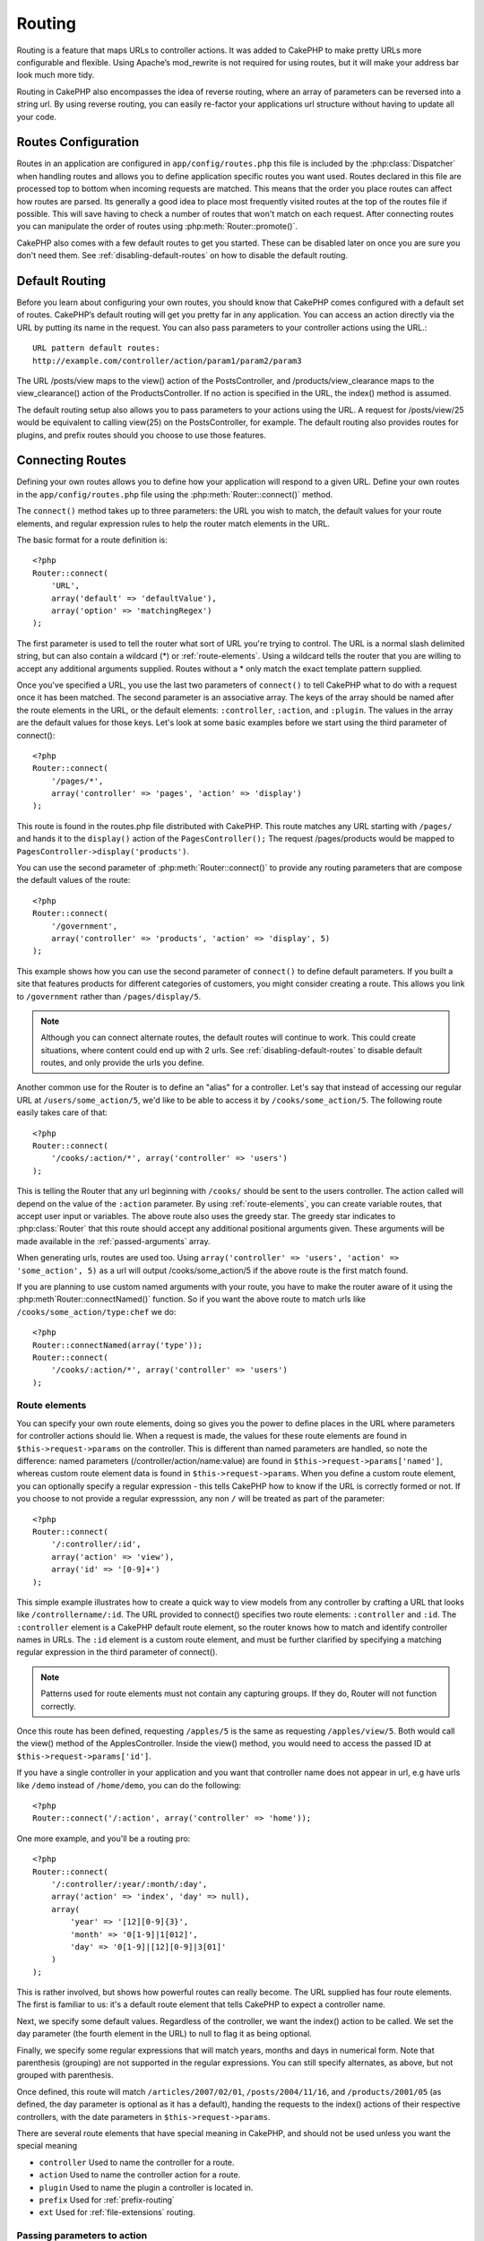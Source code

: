 Routing
#######

Routing is a feature that maps URLs to controller actions. It was
added to CakePHP to make pretty URLs more configurable and
flexible. Using Apache’s mod\_rewrite is not required for using
routes, but it will make your address bar look much more tidy.

Routing in CakePHP also encompasses the idea of reverse routing,
where an array of parameters can be reversed into a string url.
By using reverse routing, you can easily re-factor your applications
url structure without having to update all your code.

.. index:: routes.php

.. _routes-configuration:

Routes Configuration
====================

Routes in an application are configured in ``app/config/routes.php``
this file is included by the :php:class:`Dispatcher` when handling routes
and allows you to define application specific routes you want used. Routes 
declared in this file are processed top to bottom when incoming requests
are matched.  This means that the order you place routes can affect how
routes are parsed.  Its generally a good idea to place most frequently
visited routes at the top of the routes file if possible.  This will
save having to check a number of routes that won't match on each request.
After connecting routes you can manipulate the order of routes using
:php:meth:`Router::promote()`.

CakePHP also comes with a few default routes to get you started. These
can be disabled later on once you are sure you don't need them. 
See :ref:`disabling-default-routes` on how to disable the default routing.


Default Routing
===============

Before you learn about configuring your own routes, you should know
that CakePHP comes configured with a default set of routes.
CakePHP’s default routing will get you pretty far in any
application. You can access an action directly via the URL by
putting its name in the request. You can also pass parameters to
your controller actions using the URL.::

        URL pattern default routes: 
        http://example.com/controller/action/param1/param2/param3

The URL /posts/view maps to the view() action of the
PostsController, and /products/view\_clearance maps to the
view\_clearance() action of the ProductsController. If no action is
specified in the URL, the index() method is assumed.

The default routing setup also allows you to pass parameters to
your actions using the URL. A request for /posts/view/25 would be
equivalent to calling view(25) on the PostsController, for
example.  The default routing also provides routes for plugins,
and prefix routes should you choose to use those features.

.. index:: :controller, :action, :plugin

Connecting Routes
=================

Defining your own routes allows you to define how your application
will respond to a given URL. Define your own routes in the
``app/config/routes.php`` file using the :php:meth:`Router::connect()`
method.

The ``connect()`` method takes up to three parameters: the URL you
wish to match, the default values for your route elements, and
regular expression rules to help the router match elements in the
URL.

The basic format for a route definition is::

    <?php
    Router::connect(
        'URL',
        array('default' => 'defaultValue'),
        array('option' => 'matchingRegex')
    );

The first parameter is used to tell the router what sort of URL
you're trying to control. The URL is a normal slash delimited
string, but can also contain a wildcard (\*) or :ref:`route-elements`. 
Using a wildcard tells the router that you are willing to accept
any additional arguments supplied. Routes without a \* only match
the exact template pattern supplied.

Once you've specified a URL, you use the last two parameters of
``connect()`` to tell CakePHP what to do with a request once it has
been matched. The second parameter is an associative array. The
keys of the array should be named after the route elements in the
URL, or the default elements: ``:controller``, ``:action``, and ``:plugin``.
The values in the array are the default values for those keys.
Let's look at some basic examples before we start using the third
parameter of connect()::

    <?php
    Router::connect(
        '/pages/*',
        array('controller' => 'pages', 'action' => 'display')
    );

This route is found in the routes.php file distributed with CakePHP. 
This route matches any URL starting with ``/pages/`` and
hands it to the ``display()`` action of the ``PagesController();``
The request /pages/products would be mapped to
``PagesController->display('products')``.

You can use the second parameter of :php:meth:`Router::connect()`
to provide any routing parameters that are compose the default values
of the route::

    <?php
    Router::connect(
        '/government',
        array('controller' => 'products', 'action' => 'display', 5)
    );

This example shows how you can use the second parameter of
``connect()`` to define default parameters. If you built a site
that features products for different categories of customers, you
might consider creating a route. This allows you link to
``/government`` rather than ``/pages/display/5``.

.. note::
    
    Although you can connect alternate routes, the default routes
    will continue to work.  This could create situations, where
    content could end up with 2 urls. See :ref:`disabling-default-routes`
    to disable default routes, and only provide the urls you define.

Another common use for the Router is to define an "alias" for a
controller. Let's say that instead of accessing our regular URL at
``/users/some_action/5``, we'd like to be able to access it by
``/cooks/some_action/5``. The following route easily takes care of
that::

    <?php
    Router::connect(
        '/cooks/:action/*', array('controller' => 'users')
    );

This is telling the Router that any url beginning with ``/cooks/``
should be sent to the users controller.  The action called will
depend on the value of the ``:action`` parameter.  By using 
:ref:`route-elements`, you can create variable routes, that accept 
user input or variables.  The above route also uses the greedy star.
The greedy star indicates to :php:class:`Router` that this route
should accept any additional positional arguments given.  These
arguments will be made available in the :ref:`passed-arguments`
array.

When generating urls, routes are used too. Using
``array('controller' => 'users', 'action' => 'some_action', 5)`` as
a url will output /cooks/some_action/5 if the above route is the
first match found.

If you are planning to use custom named arguments with your route,
you have to make the router aware of it using the
:php:meth`Router::connectNamed()` function. So if you want the above route
to match urls like ``/cooks/some_action/type:chef`` we do::

    <?php
    Router::connectNamed(array('type'));
    Router::connect(
        '/cooks/:action/*', array('controller' => 'users')
    );

.. _route-elements:

Route elements
--------------

You can specify your own route elements, doing so gives you the
power to define places in the URL where parameters for controller
actions should lie. When a request is made, the values for these
route elements are found in ``$this->request->params`` on the controller. 
This is different than named parameters are handled, so note the
difference: named parameters (/controller/action/name:value) are
found in ``$this->request->params['named']``, whereas custom route 
element data is found in ``$this->request->params``. When you define 
a custom route element, you can optionally specify a regular 
expression - this tells CakePHP how to know if the URL is correctly formed or not.
If you choose to not provide a regular expresssion, any non ``/`` will be 
treated as part of the parameter::

    <?php
    Router::connect(
        '/:controller/:id',
        array('action' => 'view'),
        array('id' => '[0-9]+')
    );

This simple example illustrates how to create a quick way to view
models from any controller by crafting a URL that looks like
``/controllername/:id``. The URL provided to connect() specifies two
route elements: ``:controller`` and ``:id``. The ``:controller`` element 
is a CakePHP default route element, so the router knows how to match and
identify controller names in URLs. The ``:id`` element is a custom
route element, and must be further clarified by specifying a
matching regular expression in the third parameter of connect().

.. note::

    Patterns used for route elements must not contain any capturing
    groups.  If they do, Router will not function correctly.

Once this route has been defined, requesting ``/apples/5`` is the same
as requesting ``/apples/view/5``. Both would call the view() method of
the ApplesController. Inside the view() method, you would need to
access the passed ID at ``$this->request->params['id']``.

If you have a single controller in your application and you want
that controller name does not appear in url, e.g have urls like
``/demo`` instead of ``/home/demo``, you can do the following::

    <?php
    Router::connect('/:action', array('controller' => 'home')); 

One more example, and you'll be a routing pro::

    <?php
    Router::connect(
        '/:controller/:year/:month/:day',
        array('action' => 'index', 'day' => null),
        array(
            'year' => '[12][0-9]{3}',
            'month' => '0[1-9]|1[012]',
            'day' => '0[1-9]|[12][0-9]|3[01]'
        )
    );

This is rather involved, but shows how powerful routes can really
become. The URL supplied has four route elements. The first is
familiar to us: it's a default route element that tells CakePHP to
expect a controller name.

Next, we specify some default values. Regardless of the controller,
we want the index() action to be called. We set the day parameter
(the fourth element in the URL) to null to flag it as being
optional.

Finally, we specify some regular expressions that will match years,
months and days in numerical form. Note that parenthesis (grouping)
are not supported in the regular expressions. You can still specify
alternates, as above, but not grouped with parenthesis.

Once defined, this route will match ``/articles/2007/02/01``,
``/posts/2004/11/16``, and ``/products/2001/05`` (as defined, the day
parameter is optional as it has a default), handing the requests to
the index() actions of their respective controllers, with the date
parameters in ``$this->request->params``.

There are several route elements that have special meaning in 
CakePHP, and should not be used unless you want the special meaning

* ``controller`` Used to name the controller for a route.
* ``action`` Used to name the controller action for a route.
* ``plugin`` Used to name the plugin a controller is located in.
* ``prefix`` Used for :ref:`prefix-routing`
* ``ext`` Used for :ref:`file-extensions` routing.

Passing parameters to action
----------------------------

When connecting routes using :ref:`route-elements` you may want
to have routed elements be passed arguments instead.  By using the 3rd
argument of :php:meth:`Router::connect()` you can define which route
elements should also be made available as passed arguments::

    <?php
    // SomeController.php
    function view($articleId = null, $slug = null) {
        // some code here...
    }

    // routes.php
    Router::connect(
        '/blog/:id-:slug', // E.g. /blog/3-CakePHP_Rocks
        array('controller' => 'blog', 'action' => 'view'),
        array(
            // order matters since this will simply map ":id" to $articleId in your action
            'pass' => array('id', 'slug'),
            'id' => '[0-9]+'
        )
    );

And now, thanks to the reverse routing capabilities, you can pass
in the url array like below and Cake will know how to form the URL
as defined in the routes::

    // view.ctp
    // this will return a link to /blog/3-CakePHP_Rocks
    <?php echo $this->Html->link('CakePHP Rocks', array(
        'controller' => 'blog',
        'action' => 'view',
        'id' => 3,
        'slug' => 'CakePHP_Rocks'
    )); ?>

Per-route named parameters
--------------------------

While you can control named parameters on a global scale using
:php:meth:`Router::connectNamed()` you can also control named parameter
behavior at the route level using the 3rd argument of ``Router::connect()``::

    <?php
    Router::connect(
        '/:controller/:action/*',
        array(),
        array(
            'named' => array(
                'wibble',
                'fish' => array('action' => 'index'),
                'fizz' => array('controller' => array('comments', 'other')),
                'buzz' => 'val-[\d]+'
            )
        )
    );

The above route definition uses the ``named`` key to define how several named
parameters should be treated.  Lets go through each of the various rules
one-by-one:

* 'wibble' has no additional information.  This means it will always parse if
  found in a url matching this route.
* 'fish' has an array of conditions, containing the 'action' key.  This means
  that fish will only be parsed as a named parameter if the action is also index.
* 'fizz' also has an array of conditions.  However, it contains two controllers,
  this means that 'fizz' will only be parsed if the controller matches one of the
  names in the array.
* 'buzz' has a string condition.  String conditions are treated as 
  regular expression fragments.  Only values for buzz matching the pattern will 
  be parsed.

If a named parameter is used and it does not match the provided criteria, it will
be treated as a passed argument instead of a named parameter.

.. index:: admin routing, prefix routing
.. _prefix-routing:

Prefix Routing
--------------

Many applications require an administration section where
privileged users can make changes. This is often done through a
special URL such as ``/admin/users/edit/5``. In CakePHP, prefix routing
can be enabled from within the core configuration file by setting
the prefixes with Routing.prefixes. Note that prefixes, although
related to the router, are to be configured in
``app/config/core.php``::

    <?php
    Configure::write('Routing.prefixes', array('admin'));

In your controller, any action with an ``admin_`` prefix will be
called. Using our users example, accessing the url
``/admin/users/edit/5`` would call the method ``admin_edit`` of our
``UsersController`` passing 5 as the first parameter. The view file
used would be ``app/views/users/admin\_edit.ctp``

You can map the url /admin to your ``admin_index`` action of pages
controller using following route::

    <?php
    Router::connect('/admin', array('controller' => 'pages', 'action' => 'index', 'admin' => true)); 

You can configure the Router to use multiple prefixes too. By
adding additional values to ``Routing.prefixes``. If you set::

    <?php
    Configure::write('Routing.prefixes', array('admin', 'manager'));

Cake will automatically generate routes for both the admin and
manager prefixes. Each configured prefix will have the following
routes generated for it::

    <?php
    Router::connect("/{$prefix}/:plugin/:controller", array('action' => 'index', 'prefix' => $prefix, $prefix => true));
    Router::connect("/{$prefix}/:plugin/:controller/:action/*", array('prefix' => $prefix, $prefix => true));
    Router::connect("/{$prefix}/:controller", array('action' => 'index', 'prefix' => $prefix, $prefix => true));
    Router::connect("/{$prefix}/:controller/:action/*", array('prefix' => $prefix, $prefix => true));

Much like admin routing all prefix actions should be prefixed with
the prefix name. So ``/manager/posts/add`` would map to
``PostsController::manager_add()``.

When using prefix routes its important to remember, using the HTML
helper to build your links will help maintain the prefix calls.
Here's how to build this link using the HTML helper::

    <?php
    // Go into a prefixed route.
    echo $html->link('Manage posts', array('manager' => true, 'controller' => 'posts', 'action' => 'add'));

    // leave a prefix
    echo $html->link('View Post', array('manager' => false, 'controller' => 'posts', 'action' => 'view', 5));

.. index:: plugin routing

Plugin routing
--------------

Plugin routing uses the **plugin** key. You can create links that
point to a plugin, but adding the plugin key to your url array::

    <?php
    echo $html->link('New todo', array('plugin' => 'todo', 'controller' => 'todo_items', 'action' => 'create'));

Conversely if the active request is a plugin request and you want
to create a link that has no plugin you can do the following::

    <?php
    echo $html->link('New todo', array('plugin' => null, 'controller' => 'users', 'action' => 'profile'));

By setting ``plugin => null`` you tell the Router that you want to
create a link that is not part of a plugin.

.. index:: file extensions
.. _file-extensions:

File extensions
---------------

To handle different file extensions with your routes, you need one
extra line in your routes config file::

    <?php
    Router::parseExtensions('html', 'rss');

This will tell the router to remove any matching file extensions,
and then parse what remains.

If you want to create a URL such as /page/title-of-page.html you
would create your route as illustrated below::

    <?php
    Router::connect(
        '/page/:title',
        array('controller' => 'pages', 'action' => 'view'),
        array(
            'pass' => array('title')
        )
    );

Then to create links which map back to the routes simply use::

    <?php
    $html->link(
        'Link title', 
        array('controller' => 'pages', 'action' => 'view', 'title' => 'super-article', 'ext' => 'html')
    );

File extensions are used by :php:class:`RequestHandlerComponent` to do automatic 
view switching based on content types.  See the RequestHandlerComponent for 
more information.


.. index:: passed arguments
.. _passed-arguments:

Passed arguments
================

Passed arguments are additional arguments or path segments that are
used when making a request. They are often used to pass parameters
to your controller methods.::

    http://localhost/calendars/view/recent/mark

In the above example, both ``recent`` and ``mark`` are passed
arguments to ``CalendarsController::view()``. Passed arguments are
given to your controllers in three ways. First as arguments to the
action method called, and secondly they are available in
``$this->request->params['pass']`` as a numerically indexed array. Lastly
there is ``$this->passedArgs`` available in the same way as the
second one. When using custom routes you can force particular
parameters to go into the passed arguments as well.

If you were to visit the previously mentioned url, and you
had a controller action that looked like::

    <?php
    CalendarsController extends AppController{
        function view($arg1, $arg2){
            debug(func_get_args());
        }
    }

You would get the following output::

    Array
    (
        [0] => recent
        [1] => mark
    )

This same data is also available at ``$this->request->params['pass']``
and ``$this->passedArgs`` in your controllers, views, and helpers.  
The values in the pass array are numerically indexed based on the 
order they appear in the called url.

::

    debug($this->request->params['pass']);
    debug($this->passedArgs); 

Either of the above would output::

    Array
    (
        [0] => recent
        [1] => mark
    )

.. note::

    $this->passedArgs may also contain named parameters as a named
    array mixed with Passed arguments.

When generating urls, using a :term:`routing array` you add passed 
arguments as values without string keys in the array::

    array('controller' => 'posts', 'action' => 'view', 5)

Since ``5`` has a numeric key, it is treated as a passed argument.

.. index:: named parameters

.. _named-parameters:

Named parameters
================

You can name parameters and send their values using the URL. A
request for ``/posts/view/title:first/category:general`` would result
in a call to the view() action of the PostsController. In that
action, you’d find the values of the title and category parameters
inside ``$this->params['named']``.  They are also available inside
``$this->passedArgs``. In both cases you can access named using their
name as an index.  If named parameters are omitted, they will not be set.


.. note::

    What is parsed as a named parameter, is controlled by 
    :php:meth:`Router::connectNamed()`.  If your named parameters are not
    reverse routing, or parsing correctly. You will need to inform 
    :php:class:`Router` about them.

Some summarizing examples for default routes might prove helpful::

    URL to controller action mapping using default routes:  

    URL: /monkeys/jump
    Mapping: MonkeysController->jump();

    URL: /products
    Mapping: ProductsController->index();

    URL: /tasks/view/45
    Mapping: TasksController->view(45);

    URL: /donations/view/recent/2001
    Mapping: DonationsController->view('recent', '2001');

    URL: /contents/view/chapter:models/section:associations
    Mapping: ContentsController->view();
    $this->passedArgs['chapter'] = 'models';
    $this->passedArgs['section'] = 'associations';
    $this->params['named']['chapter'] = 'models';
    $this->params['named']['section'] = 'associations';

When making custom routes, a common pitfall is that using named
parameters will break your custom routes. In order to solve this
you should inform the Router about which parameters are intended to
be named parameters. Without this knowledge the Router is unable to
determine whether named parameters are intended to actually be
named parameters or routed parameters, and defaults to assuming you
intended them to be routed parameters. To connect named parameters
in the router use :php:meth:`Router::connectNamed()`::

    Router::connectNamed(array('chapter', 'section'));

Will ensure that your chapter and section parameters reverse route
correctly.

When generating urls, using a :term:`routing array` you add named 
parameters as values with string keys matching the name::

    array('controller' => 'posts', 'action' => 'view', 'chapter' => 'association')

Since 'chapter' doesn't match any defined route elements, its treated 
as a named parameter.

.. note::

    Both named parameters and route elements share the same key-space.
    Its best to avoid re-using a key for both a route element, and a named
    parameter.

Named parameters also support arrays both in generation of urls, and
parsing of urls.  The syntax works very similar to the array syntax used
for GET parameters.  When generating urls you can use the following
syntax::

    <?php
    $url = Router::url(array(
      'controller' => 'posts',
      'action' => 'index',
      'filter' => array(
        'published' => 1
        'frontpage' => 1
      )
    ));

The above would generate the url ``/posts/index/filter[published]:1/filter[frontpage]:1``. 
The parameters are then parsed and stored in your controller's passedArgs variable
as an array, just as you sent them to :php:meth:`Router::url`::

    <?php
    $this->passedArgs['filter'] = array(
      'published' => 1
      'frontpage' => 1
    );

Arrays can be deeply nested as well, allowing you even more flexibility in 
passing arguments::

    <?php
    $url = Router::url(array(
      'controller' => 'posts',
      'action' => 'search',
      'models' => array(
        'post' => array(
          'order' => 'asc',
          'filter' => array(
            'published' => 1
          )
        ),
        'comment' => array(
          'order' => 'desc',
          'filter' => array(
            'spam' => 0
          )
        ),
      ),
      'users' => array(1, 2, 3)
    ));

You would end up with a pretty long url like this (wrapped for easy of reading)::

    posts/search
      /models[post][order]:asc/models[post][filter][published]:1
      /models[comment][order]:desc/models[comment][filter][spam]:0
      /users[]:1/users[]:2/users[]:3

And the resulting array that would be passed to the controller would match that
which you passed to the router::

    <?php
    $this->passedArgs['models'] = array(
        'post' => array(
          'order' => 'asc',
          'filter' => array(
            'published' => 1
          )
        ),
        'comment' => array(
          'order' => 'desc',
          'filter' => array(
            'spam' => 0
          )
        ),
      ),
    );

.. _controlling-named-parameters:

Controlling named parameters
----------------------------

You can control named parameter configuration at the per-route-level
or control them globally.  Global control is done through ``Router::connectNamed()``
The following gives some examples of how you can control named parameter parsing
with connectNamed().

Do not parse any named parameters::

    <?php
    Router::connectNamed(false);

Parse only default parameters used for CakePHP's pagination::

    <?php
    Router::connectNamed(false, array('default' => true));

Parse only the page parameter if its value is a number::

    <?php
    Router::connectNamed(array('page' => '[\d]+'), array('default' => false, 'greedy' => false));

Parse only the page parameter no matter what::

    <?php
    Router::connectNamed(array('page'), array('default' => false, 'greedy' => false));

Parse only the page parameter if the current action is 'index'::

    <?php
    Router::connectNamed(
       array('page' => array('action' => 'index')),
       array('default' => false, 'greedy' => false)
    );

Parse only the page parameter if the current action is 'index' and the controller is 'pages'::

    <?php
    Router::connectNamed(
       array('page' => array('action' => 'index', 'controller' => 'pages')),
       array('default' => false, 'greedy' => false)
    ); 


connectNamed() supports a number of options:

* ``greedy`` Setting this to true will make Router parse all named params.  
  Setting it to false will parse only the connected named params.
* ``default`` Set this to true to merge in the default set of named parameters.
* ``reset`` Set to true to clear existing rules and start fresh.
* ``separator`` Change the string used to separate the key & value in a named 
  parameter. Defaults to `:`

Reverse routing
===============

Reverse routing is a feature in CakePHP that is used to allow you to
easily change your url structure without having to modify all your code.
By using :term:`routing array`'s to define your urls, you can later
configure routes and the generated url's will automatically update.

If you create urls using strings like::

    <?php
    $this->Html->link('View', '/posts/view/' + $id);

And then later decide that ``/posts`` should really be called 
'articles' instead.  You would have to go through your entire
application renaming urls.  However, if you defined your link like::

    <?php
    $this->Html->link(
        'View', 
        array('controller' => 'posts', 'action' => 'view', $id)
    );

Then when you decided to change your urls, you could do so by defining a
route.  This would change both the incoming URL mapping, as well as the
generated urls.

When using array urls, you can define both query string parameters and
document fragments using special keys::

    <?php
    Router::url(array(
        'controller' => 'posts',
        'action' => 'index',
        '?' => array('page' => 1),
        '#' => 'top'
    ));
    
    // will generate a url like.
    /posts/index?page=1#top

.. _redirect-routing:

Redirect routing
================

Redirect routing allows you to issue HTTP status 30x redirects for
incoming routes, and point them at different urls. This is useful
when you want to inform client applications that a resource has moved
and you don't want to expose two urls for the same content

Redirection routes are different from normal routes as they perform an actual
header redirection if a match is found. The redirection can occur to
a destination within your application or an outside location::

    <?php
    Router::redirect(
        '/home/*', 
        array('controller' => 'posts', 'action' => 'view', 
        array('persist' => true)
    );

Redirects ``/home/*`` to ``/posts/view`` and passes the parameters to 
``/posts/view``.  Using an array as the redirect destination allows
you to use other routes to define where a url string should be 
redirected to.  You can redirect to external locations using
string urls as the destination::

    <?php
    Router::redirect('/posts/*', 'http://google.com', array('status' => 302));

This would redirect ``/posts/*`` to ``http://google.com`` with a 
HTTP status of 302.

.. _disabling-default-routes:

Disabling the default routes
============================

If you have fully customized all your routes, and want to avoid any
possible duplicate content penalties from search engines, you can
disable the default routes that CakePHP offers using 
:php:meth:`Router::defaults()` by passing false, you can turn off
the default routes::

    <?php
    Router::defaults(false);

This will cause CakePHP to serve errors, when users try to visit
urls that would normally be provided by CakePHP, and are have not
been connected explicitly.

Custom Route classes
====================

Custom route classes allow you to extend and change how individual
routes parse requests and handle reverse routing. A route class
should extend :php:class:`CakeRoute` and implement one or both of
``match()`` and ``parse()``. Parse is used to parse requests and
match is used to handle reverse routing.

You can use a custom route class when making a route by using the
``routeClass`` option, and loading the file containing your route
before trying to use it::

    <?php
    Router::connect(
         '/:slug', 
         array('controller' => 'posts', 'action' => 'view'),
         array('routeClass' => 'SlugRoute')
    );

This route would create an instance of ``SlugRoute`` and allow you
to implement custom parameter handling.

Router API
==========

.. php:class:: Router

    Router manages generation of outgoing urls, and parsing of incoming
    request uri's into parameter sets that CakePHP can dispatch.

.. php:staticmethod:: connect($route, $defaults = array(), $options = array())
    
    :param string $route: A string describing the template of the route
    :param array $defaults: An array describing the default route parameters.
        These parameters will be used by default
        and can supply routing parameters that are not dynamic.
    :param array $options: An array matching the named elements in the route
        to regular expressions which that element should match.  Also contains
        additional parameters such as which routed parameters should be
        shifted into the passed arguments, supplying patterns for routing 
        parameters and supplying the name of a custom routing class.

    Routes are a way of connecting request urls to objects in your application.
    At their core routes are a set or regular expressions that are used to 
    match requests to destinations.
    
    Examples::
    
        <?php
        Router::connect('/:controller/:action/*');
    
    The first parameter will be used as a controller name while the second is
    used as the action name. The '/\*' syntax makes this route greedy in that
    it will match requests like `/posts/index` as well as requests like 
    ``/posts/edit/1/foo/bar`` .::
    
        <?php
        Router::connect('/home-page', array('controller' => 'pages', 'action' => 'display', 'home'));
    
    The above shows the use of route parameter defaults. And providing routing 
    parameters for a static route.::
    
        <?php
        Router::connect(
          '/:lang/:controller/:action/:id',
          array(),
          array('id' => '[0-9]+', 'lang' => '[a-z]{3}')
        );
    
    Shows connecting a route with custom route parameters as well as providing
    patterns for those parameters. Patterns for routing parameters do not need
    capturing groups, as one will be added for each route params.
    
    $options offers three 'special' keys. ``pass``, ``persist`` and ``routeClass`` 
    have special meaning in the $options array.
    
    * ``pass`` is used to define which of the routed parameters should be
      shifted into the pass array.  Adding a parameter to pass will remove
      it from the regular route array. Ex. ``'pass' => array('slug')``
    
    * ``persist`` is used to define which route parameters should be automatically
      included when generating new urls. You can override persistent parameters
      by redefining them in a url or remove them by setting the parameter to
      ``false``.  Ex. ``'persist' => array('lang')``

    * ``routeClass`` is used to extend and change how individual routes parse
      requests and handle reverse routing, via a custom routing class. 
      Ex. ``'routeClass' => 'SlugRoute'``

    * ``named`` is used to configure named parameters at the route level.
      This key uses the same options as :php:meth:`Router::connectNamed()`
    
.. php:staticmethod:: redirect($route, $url, $options = array())

    :param string $route: A route template that dictates which urls should
        be redirected.
    :param mixed $url: Either a :term:`routing array` or a string url
        for the destination of the redirect.
    :param array $options: An array of options for the redirect.

    Connects a new redirection Route in the router.
    See :ref:`redirect-routing` for more information.

.. php:staticmethod:: connectNamed($named, $options = array())

    :param array: $named A list of named parameters. Key value pairs are accepted where 
        values are either regex strings to match, or arrays.
    :param array $options: Allows to control all settings: 
        separator, greedy, reset, defaul
    
    Specifies what named parameters CakePHP should be parsing out of 
    incoming urls. By default CakePHP will parse every named parameter 
    out of incoming URLs. See :ref:`controlling-named-parameters` for
    more information.

.. php:staticmethod:: promote($which = null)
    
    :param integer $which: A zero-based array index representing the route to move. 
        For example, if 3 routes have been added, the last route would be 2.

    Promote a route (by default, the last one added) to the beginning of the list.

.. php:staticmethod:: url($url = null, $full = false)

    :param mixed $url: Cake-relative URL, like "/products/edit/92" or 
        "/presidents/elect/4" or a :term:`routing array`
    :param mixed $full: If (bool) true, the full base URL will be prepended
        to the result. If an array accepts the following keys
        
           * escape - used when making urls embedded in html escapes query 
             string '&'
           * full - if true the full base URL will be prepended.

    Generate a URL for specified action. Returns an URL pointing 
    to a combination of controller and action. $url can be:

    * Empty - the method will find address to actual controller/action.
    * '/' - the method will find base URL of application.
    * A combination of controller/action - the method will find url for it.

    There are a few 'special' parameters that can change the final URL string that is generated

    * ``base`` - Set to false to remove the base path from the generated url. 
      If your application is not in the root directory, this can be used to
      generate urls that are 'cake relative'. Cake relative urls are required
      when using requestAction.
    * ``?`` - Takes an array of query string parameters
    * ``#`` - Allows you to set url hash fragments.
    * ``full_base`` - If true the :php:const:`FULL_BASE_URL` constant will 
      be prepended to generated urls.

.. php:staticmethod:: defaults($connect = true)

    Either connect or disconnect the default routes provided by CakePHP.

.. php:staticmethod:: mapResources($controller, $options = array())

    Creates REST resource routes for the given controller(s).  See
    the :doc:`/development/rest` section for more information.

.. php:staticmethod:: parseExtensions($types)

    Used in routes.php to declare which :ref:`file-extensions` your application
    supports.  By providing no arguments, all file extensions will be supported.

.. php:class:: CakeRoute

    The base class for custom routes to be based on.

.. php:method:: parse($url)

    :param string $url: The string url to parse.
    
    Parses an incoming url, and generates an array of request parameters
    that Dispatcher can act upon. Extending this method allows you to customize
    how incoming urls are converted into an array.  Return ``false`` from
    url to indicate match failure.

.. php:method:: match($url)

    :param array $url: The routing array to convert into a string url.
    
    Attempt to match a url array.  If the url matches the route parameters 
    and settings, then return a generated string url.  If the url doesn't 
    match the route parameters, false will be returned.  This method handles 
    the reverse routing or conversion of url arrays into string urls.

.. php:method:: compile()

    Force a route to compile its regular expression.
